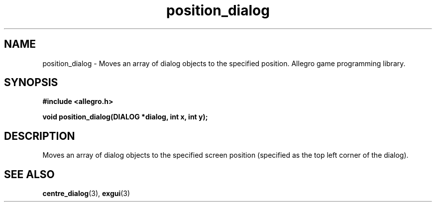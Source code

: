 .\" Generated by the Allegro makedoc utility
.TH position_dialog 3 "version 4.4.3" "Allegro" "Allegro manual"
.SH NAME
position_dialog \- Moves an array of dialog objects to the specified position. Allegro game programming library.\&
.SH SYNOPSIS
.B #include <allegro.h>

.sp
.B void position_dialog(DIALOG *dialog, int x, int y);
.SH DESCRIPTION
Moves an array of dialog objects to the specified screen position 
(specified as the top left corner of the dialog).

.SH SEE ALSO
.BR centre_dialog (3),
.BR exgui (3)
